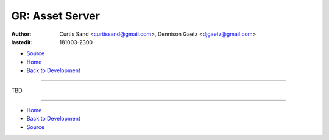 ================
GR: Asset Server
================

:author: Curtis Sand <curtissand@gmail.com>,
         Dennison Gaetz <djgaetz@gmail.com>
:lastedit: 181003-2300

- `Source <asset_server.rst>`_
- `Home <../index.html>`_
- `Back to Development <index.html>`_

----

TBD

----

- `Home <../index.html>`_
- `Back to Development <index.html>`_
- `Source <asset_server.rst>`_
